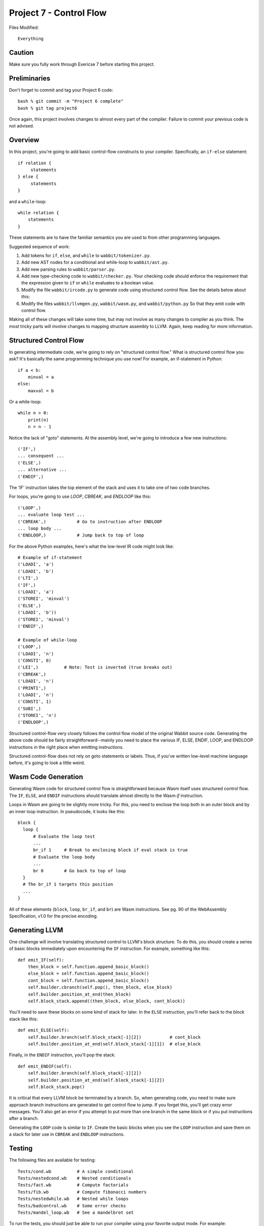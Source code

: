 Project 7 - Control Flow
------------------------

Files Modified::

   Everything

Caution
~~~~~~~

Make sure you fully work through Exericse 7 before starting this
project.

Preliminaries
~~~~~~~~~~~~~

Don't forget to commit and tag your Project 6 code::

     bash % git commit -m "Project 6 complete"
     bash % git tag project6

Once again, this project involves changes to almost every part of the
compiler.   Failure to commit your previous code is not advised.

Overview
~~~~~~~~

In this project, you're going to add basic control-flow constructs to
your compiler.  Specifically, an ``if-else`` statement::

    if relation {
         statements
    } else {
         statements
    }

and a ``while``-loop::

    while relation {
        statements
    }

These statements are to have the familiar semantics you are used to
from other programming languages.

Suggested sequence of work:

1. Add tokens for ``if``, ``else``, and ``while`` to ``wabbit/tokenizer.py``.

2. Add new AST nodes for a conditional and while-loop to ``wabbit/ast.py``.

3. Add new parsing rules to ``wabbit/parser.py``.

4. Add new type-checking code to ``wabbit/checker.py``.  Your checking code 
   should enforce the requirement that the expression given to ``if`` or ``while``
   evaluates to a boolean value.

5. Modify the file ``wabbit/ircode.py`` to generate code using structured
   control flow.  See the details below about this:

6. Modify the files ``wabbit/llvmgen.py``, ``wabbit/wasm.py``, and ``wabbit/python.py``
   So that they emit code with control flow.

Making all of these changes will take some time, but may not involve
as many changes to compiler as you think.  The most tricky parts will
involve changes to mapping structure assembly to LLVM.  Again, keep reading
for more information.

Structured Control Flow
~~~~~~~~~~~~~~~~~~~~~~~

In generating intermediate code, we're going to rely on "structured
control flow."  What is structured control flow you ask?  It's basically
the same programming technique you use now!  For example, an if-statement
in Python::

    if a < b:
        minval = a
    else:
        maxval = b

Or a while-loop::

    while n > 0:
        print(n)
        n = n - 1

Notice the lack of "goto" statements.  At the assembly level, we're going
to introduce a few new instructions::

    ('IF',)
    ... consequent ...
    ('ELSE',)
    ... alternative ...
    ('ENDIF',)

The 'IF' instruction takes the top element of the stack and uses it
to take one of two code branches.   

For loops, you're going to use `LOOP`, `CBREAK`, and `ENDLOOP` like this::

    ('LOOP',)
    ... evaluate loop test ...
    ('CBREAK',)            # Go to instruction after ENDLOOP
    ... loop body ...
    ('ENDLOOP,)            # Jump back to top of loop


For the above Python examples, here's what the low-level IR code might 
look like::

    # Example of if-statement
    ('LOADI', 'a')
    ('LOADI', 'b')
    ('LTI',)
    ('IF',)
    ('LOADI', 'a')
    ('STOREI', 'minval')
    ('ELSE',)
    ('LOADI', 'b'))
    ('STOREI', 'minval')
    ('ENDIF',)

    # Example of while-loop
    ('LOOP',)
    ('LOADI', 'n')
    ('CONSTI', 0)
    ('LEI',)          # Note: Test is inverted (true breaks out)
    ('CBREAK',)         
    ('LOADI', 'n')
    ('PRINTI',)
    ('LOADI', 'n')
    ('CONSTI', 1)
    ('SUBI',)
    ('STOREI', 'n')
    ('ENDLOOP',)

Structured control-flow very closely follows the control flow model
of the original Wabbit source code.  Generating the above code
should be fairly straightforward--mainly you need to place the various
IF, ELSE, ENDIF, LOOP, and ENDLOOP instructions in the right place
when emitting instructions.

Structured control-flow does not rely on goto statements or labels.
Thus, if you've written low-level machine language before, it's going
to look a little weird.

Wasm Code Generation
~~~~~~~~~~~~~~~~~~~~
Generating Wasm code for structured control flow is 
straightforward because Wasm itself uses structured control flow.  The
``IF``, ``ELSE``, and ``ENDIF`` instructions should translate almost
directly to the Wasm `if` instruction.

Loops in Wasm are going to be slightly more tricky.  For this, you
need to enclose the loop both in an outer block and by an inner loop
instruction.  In pseudocode, it looks like this::

    block {
      loop {
          # Evaluate the loop test
          ...
          br_if 1     # Break to enclosing block if eval stack is true
          # Evaluate the loop body
          ...
          br 0        # Go back to top of loop
      }
      # The br_if 1 targets this position
      ...
    }

All of these elements (``block``, ``loop``, ``br_if``, and ``br``) are
Wasm instructions.  See pg. 90 of the WebAssembly Specification, v1.0 
for the precise encoding.

Generating LLVM
~~~~~~~~~~~~~~~

One challenge will involve translating structured control to LLVM's
block structure.  To do this, you should create a series of
basic blocks immediately upon encountering the ``IF`` instruction.
For example, something like this::

     def emit_IF(self):
         then_block = self.function.append_basic_block()
         else_block = self.function.append_basic_block()
         cont_block = self.function.append_basic_block()
         self.builder.cbranch(self.pop(), then_block, else_block)
	 self.builder.position_at_end(then_block)
	 self.block_stack.append((then_block, else_block, cont_block))

You'll need to save these blocks on some kind of stack for later. 
In the ``ELSE`` instruction, you'll refer back to the block stack like
this::

     def emit_ELSE(self):
         self.builder.branch(self.block_stack[-1][2])           # cont_block
         self.builder.position_at_end(self.block_stack[-1][1])  # else_block

Finally, in the ``ENDIF`` instruction, you'll pop the stack::

     def emit_ENDIF(self):
         self.builder.branch(self.block_stack[-1][2])
         self.builder.position_at_end(self.block_stack[-1][2])
         self.block_stack.pop()

It is critical that every LLVM block be terminated by a branch. So,
when generating code, you need to make sure approach branch
instructions are generated to get control flow to jump.  If you forget
this, you'll get crazy error messages. You'll also get an error if you
attempt to put more than one branch in the same block or if you put
instructions after a branch.

Generating the ``LOOP`` code is similar to ``IF``. Create the basic 
blocks when you see the ``LOOP`` instruction and save them on a stack
for later use in ``CBREAK`` and ``ENDLOOP`` instructions.

Testing
~~~~~~~

The following files are available for testing::

    Tests/cond.wb          # A simple conditional
    Tests/nestedcond.wb    # Nested conditionals
    Tests/fact.wb          # Compute factorials
    Tests/fib.wb           # Compute fibonacci numbers
    Tests/nestedwhile.wb   # Nested while loops
    Tests/badcontrol.wb    # Some error checks
    Tests/mandel_loop.wb   # See a mandelbrot set

To run the tests, you should just be able to run your compiler using
your favorite output mode. For example::

    bash % python3 -m wabbit.run Tests/fact.wb
    1
    2
    6
    24
    120
    720
    5040
    40320
    362880
    bash %





